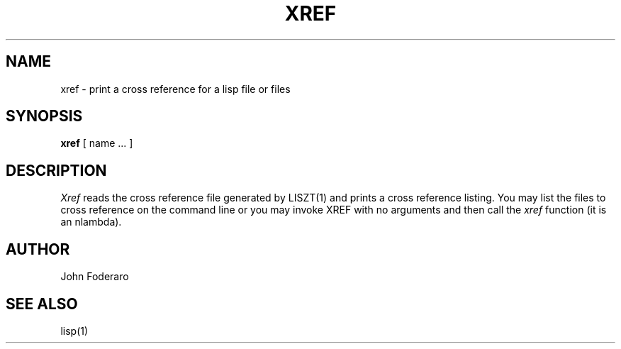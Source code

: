 .TH XREF LOCAL 7/4/80
.UC
.SH NAME
xref \- print a cross reference for a lisp file or files
.SH SYNOPSIS
.B xref
[ name ... ]
.SH DESCRIPTION
.I Xref
reads the cross reference file generated by LISZT(1) and prints a cross
reference listing.
You may list the files to cross reference on the command line or you 
may invoke XREF with no arguments and then call the 
.I xref
function (it is an nlambda).
.SH AUTHOR
John Foderaro
.SH SEE ALSO
lisp(1)

